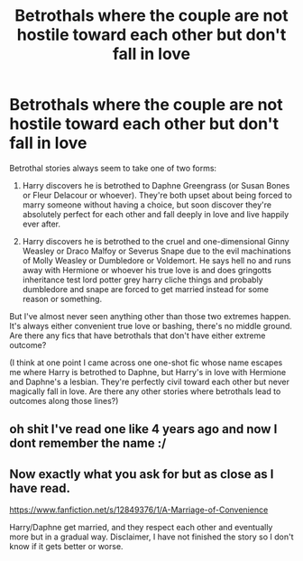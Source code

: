 #+TITLE: Betrothals where the couple are not hostile toward each other but don't fall in love

* Betrothals where the couple are not hostile toward each other but don't fall in love
:PROPERTIES:
:Author: ctpoga
:Score: 4
:DateUnix: 1607814107.0
:DateShort: 2020-Dec-13
:FlairText: Request
:END:
Betrothal stories always seem to take one of two forms:

1. Harry discovers he is betrothed to Daphne Greengrass (or Susan Bones or Fleur Delacour or whoever). They're both upset about being forced to marry someone without having a choice, but soon discover they're absolutely perfect for each other and fall deeply in love and live happily ever after.

2. Harry discovers he is betrothed to the cruel and one-dimensional Ginny Weasley or Draco Malfoy or Severus Snape due to the evil machinations of Molly Weasley or Dumbledore or Voldemort. He says hell no and runs away with Hermione or whoever his true love is and does gringotts inheritance test lord potter grey harry cliche things and probably dumbledore and snape are forced to get married instead for some reason or something.

But I've almost never seen anything other than those two extremes happen. It's always either convenient true love or bashing, there's no middle ground. Are there any fics that have betrothals that don't have either extreme outcome?

(I think at one point I came across one one-shot fic whose name escapes me where Harry is betrothed to Daphne, but Harry's in love with Hermione and Daphne's a lesbian. They're perfectly civil toward each other but never magically fall in love. Are there any other stories where betrothals lead to outcomes along those lines?)


** oh shit I've read one like 4 years ago and now I dont remember the name :/
:PROPERTIES:
:Author: supermonkey12345123
:Score: 1
:DateUnix: 1607830655.0
:DateShort: 2020-Dec-13
:END:


** Now exactly what you ask for but as close as I have read.

[[https://www.fanfiction.net/s/12849376/1/A-Marriage-of-Convenience]]

Harry/Daphne get married, and they respect each other and eventually more but in a gradual way. Disclaimer, I have not finished the story so I don't know if it gets better or worse.
:PROPERTIES:
:Author: timthomas299
:Score: 1
:DateUnix: 1608513100.0
:DateShort: 2020-Dec-21
:END:
